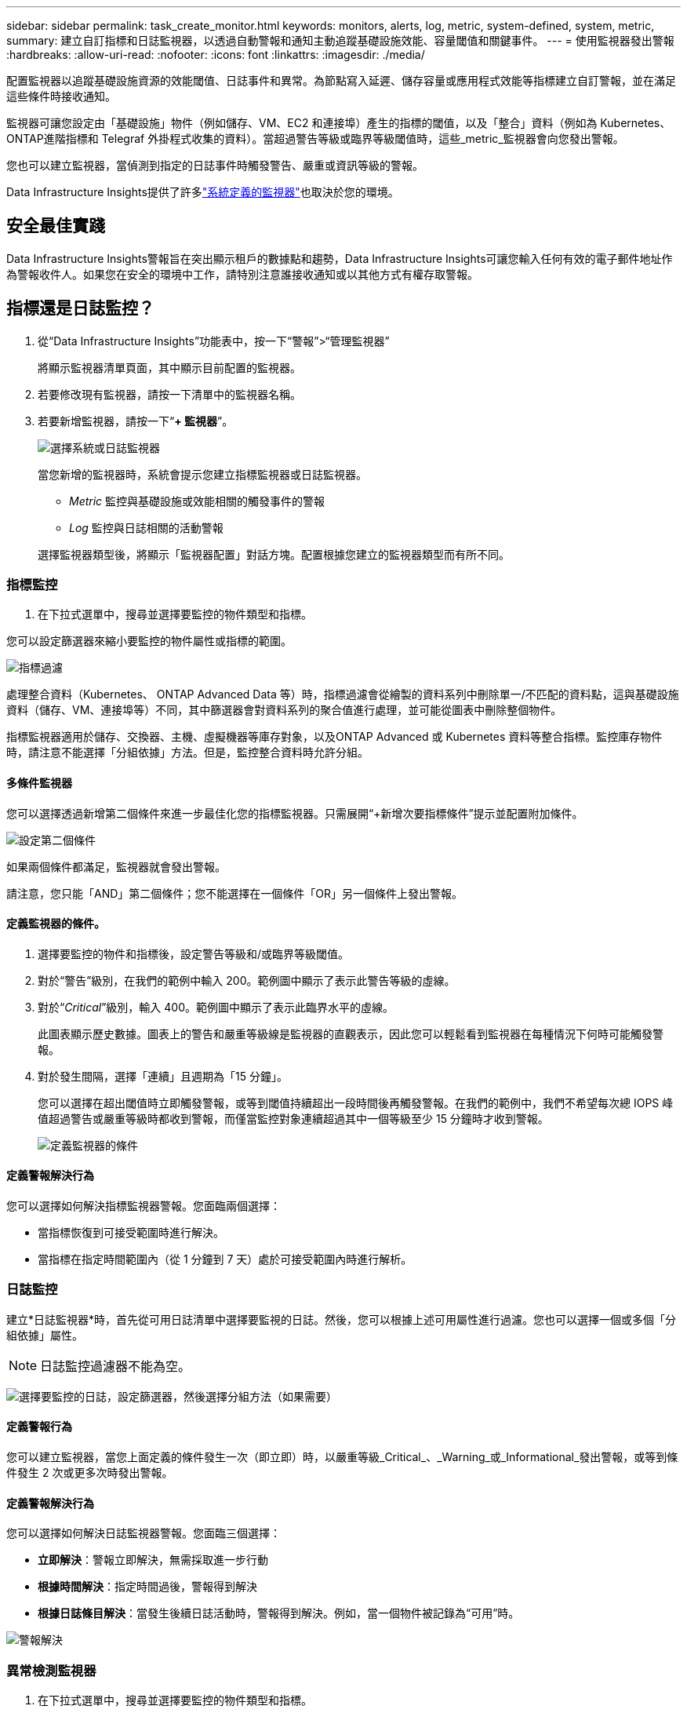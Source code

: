 ---
sidebar: sidebar 
permalink: task_create_monitor.html 
keywords: monitors, alerts, log, metric, system-defined, system, metric, 
summary: 建立自訂指標和日誌監視器，以透過自動警報和通知主動追蹤基礎設施效能、容量閾值和關鍵事件。 
---
= 使用監視器發出警報
:hardbreaks:
:allow-uri-read: 
:nofooter: 
:icons: font
:linkattrs: 
:imagesdir: ./media/


[role="lead"]
配置監視器以追蹤基礎設施資源的效能閾值、日誌事件和異常。為節點寫入延遲、儲存容量或應用程式效能等指標建立自訂警報，並在滿足這些條件時接收通知。

監視器可讓您設定由「基礎設施」物件（例如儲存、VM、EC2 和連接埠）產生的指標的閾值，以及「整合」資料（例如為 Kubernetes、 ONTAP進階指標和 Telegraf 外掛程式收集的資料）。當超過警告等級或臨界等級閾值時，這些_metric_監視器會向您發出警報。

您也可以建立監視器，當偵測到指定的日誌事件時觸發警告、嚴重或資訊等級的警報。

Data Infrastructure Insights提供了許多link:task_system_monitors.html["系統定義的監視器"]也取決於您的環境。



== 安全最佳實踐

Data Infrastructure Insights警報旨在突出顯示租戶的數據點和趨勢，Data Infrastructure Insights可讓您輸入任何有效的電子郵件地址作為警報收件人。如果您在安全的環境中工作，請特別注意誰接收通知或以其他方式有權存取警報。



== 指標還是日誌監控？

. 從“Data Infrastructure Insights”功能表中，按一下“警報”>“管理監視器”
+
將顯示監視器清單頁面，其中顯示目前配置的監視器。

. 若要修改現有監視器，請按一下清單中的監視器名稱。
. 若要新增監視器，請按一下“*+ 監視器*”。
+
image:Monitor_log_or_metric.png["選擇系統或日誌監視器"]

+
當您新增的監視器時，系統會提示您建立指標監視器或日誌監視器。

+
** _Metric_ 監控與基礎設施或效能相關的觸發事件的警報
** _Log_ 監控與日誌相關的活動警報


+
選擇監視器類型後，將顯示「監視器配置」對話方塊。配置根據您建立的監視器類型而有所不同。





=== 指標監控

. 在下拉式選單中，搜尋並選擇要監控的物件類型和指標。


您可以設定篩選器來縮小要監控的物件屬性或指標的範圍。

image:MonitorMetricFilter.png["指標過濾"]

處理整合資料（Kubernetes、 ONTAP Advanced Data 等）時，指標過濾會從繪製的資料系列中刪除單一/不匹配的資料點，這與基礎設施資料（儲存、VM、連接埠等）不同，其中篩選器會對資料系列的聚合值進行處理，並可能從圖表中刪除整個物件。

指標監視器適用於儲存、交換器、主機、虛擬機器等庫存對象，以及ONTAP Advanced 或 Kubernetes 資料等整合指標。監控庫存物件時，請注意不能選擇「分組依據」方法。但是，監控整合資料時允許分組。



==== 多條件監視器

您可以選擇透過新增第二個條件來進一步最佳化您的指標監視器。只需展開“+新增次要指標條件”提示並配置附加條件。

image:multi-condition_monitor_second_condition.png["設定第二個條件"]

如果兩個條件都滿足，監視器就會發出警報。

請注意，您只能「AND」第二個條件；您不能選擇在一個條件「OR」另一個條件上發出警報。



==== 定義監視器的條件。

. 選擇要監控的物件和指標後，設定警告等級和/或臨界等級閾值。
. 對於“警告”級別，在我們的範例中輸入 200。範例圖中顯示了表示此警告等級的虛線。
. 對於“_Critical_”級別，輸入 400。範例圖中顯示了表示此臨界水平的虛線。
+
此圖表顯示歷史數據。圖表上的警告和嚴重等級線是監視器的直觀表示，因此您可以輕鬆看到監視器在每種情況下何時可能觸發警報。

. 對於發生間隔，選擇「連續」且週期為「15 分鐘」。
+
您可以選擇在超出閾值時立即觸發警報，或等到閾值持續超出一段時間後再觸發警報。在我們的範例中，我們不希望每次總 IOPS 峰值超過警告或嚴重等級時都收到警報，而僅當監控對象連續超過其中一個等級至少 15 分鐘時才收到警報。

+
image:Monitor_metric_conditions.png["定義監視器的條件"]





==== 定義警報解決行為

您可以選擇如何解決指標監視器警報。您面臨兩個選擇：

* 當指標恢復到可接受範圍時進行解決。
* 當指標在指定時間範圍內（從 1 分鐘到 7 天）處於可接受範圍內時進行解析。




=== 日誌監控

建立*日誌監視器*時，首先從可用日誌清單中選擇要監視的日誌。然後，您可以根據上述可用屬性進行過濾。您也可以選擇一個或多個「分組依據」屬性。


NOTE: 日誌監控過濾器不能為空。

image:Monitor_Group_By_Example.png["選擇要監控的日誌，設定篩選器，然後選擇分組方法（如果需要）"]



==== 定義警報行為

您可以建立監視器，當您上面定義的條件發生一次（即立即）時，以嚴重等級_Critical_、_Warning_或_Informational_發出警報，或等到條件發生 2 次或更多次時發出警報。



==== 定義警報解決行為

您可以選擇如何解決日誌監視器警報。您面臨三個選擇：

* *立即解決*：警報立即解決，無需採取進一步行動
* *根據時間解決*：指定時間過後，警報得到解決
* *根據日誌條目解決*：當發生後續日誌活動時，警報得到解決。例如，當一個物件被記錄為“可用”時。


image:Monitor_log_monitor_resolution.png["警報解決"]



=== 異常檢測監視器

. 在下拉式選單中，搜尋並選擇要監控的物件類型和指標。


您可以設定篩選器來縮小要監控的物件屬性或指標的範圍。

image:AnomalyDetectionMonitorMetricChoosing.png["用於異常檢測的指標過濾"]



==== 定義監視器的條件。

. 選擇要監控的物件和指標後，您需要設定偵測異常的條件。
+
** 當所選指標*飆升至*預測邊界之上、*跌至*該邊界之下，或*飆升至*邊界之上或跌至*邊界之下時，選擇是否檢測異常。
** 設定檢測的*靈敏度*。  *低*（檢測到的異常較少）、*中*或*高*（檢測到的異常較多）。
** 將警報設定為*警告*或*嚴重*。
** 如果需要，您可以選擇減少噪音，當所選指標低於您設定的閾值時忽略異常。




image:AnomalyDetectionMonitorDefineConditions.png["定義觸發異常檢測的條件"]



=== 選擇通知類型和收件人

在「設定團隊通知」部分，您可以選擇透過電子郵件或 Webhook 提醒您的團隊。

image:Webhook_Choose_Monitor_Notification.png["選擇警報方法"]

*透過電子郵件發出警報：*

指定警報通知的電子郵件收件者。如果需要，您可以為警告或嚴重警報選擇不同的收件者。

image:email_monitor_alerts.png["電子郵件警報收件人"]

*透過 Webhook 發出警報：*

指定警報通知的 webhook。如果需要，您可以選擇不同的 webhook 來發出警告或嚴重警報。

image:Webhook_Monitor_Notifications.png["Webhook 警報"]


NOTE: ONTAP資料收集器通知優先於與叢集/資料收集器相關的任何特定監視器通知。您為資料收集器本身設定的收件者清單將接收資料收集器警報。如果沒有活動的資料收集器警報，則監視器產生的警報將發送給特定的監視器接收者。



=== 設定糾正措施或附加訊息

您可以透過填寫「新增警報描述」部分來新增可選描述以及其他見解和/或糾正措施。描述最多可以有 1024 個字符，並將與警報一起發送。見解/糾正措施欄位最多可包含 67,000 個字符，並將顯示在警報登陸頁面的摘要部分。

在這些欄位中，您可以提供註釋、連結或修正或處理警報所需的步驟。

您可以將任何物件屬性（例如，儲存名稱）作為參數新增至警報描述。例如，您可以在說明中設定磁碟區名稱和儲存名稱的參數，例如：「磁碟區的高延遲：_%%relatedObject.volume.name%%_，儲存：_%%relatedObject.storage.name%%_」。

image:Monitors_Alert_Description.png["警報糾正措施和描述"]



=== 儲存您的監視器

. 如果需要，您可以新增監視器的描述。
. 為監視器指定一個有意義的名稱，然後按一下「儲存」。
+
您的新監視器已新增至活動監視器清單。





== 監控列表

監視器頁面列出了目前配置的監視器，顯示以下內容：

* 監視器名稱
* 地位
* 被監控的物件/指標
* 監測條件


您可以選擇暫時暫停某個物件類型的監控，方法是點擊監視器右側的選單並選擇「暫停」。當您準備好恢復監控時，請點擊*恢復*。

您可以從選單中選擇“*複製*”來複製監視器。然後，您可以修改新的監視器並變更物件/指標、篩選器、條件、電子郵件收件者等。

如果不再需要監視器，您可以從選單中選擇“*刪除*”來刪除它。



== 監控組

透過分組，您可以查看和管理相關的監視器。例如，您可以有一個專門負責租用戶儲存的監視群組，或監視與特定收件者清單相關的監視群組。

image:Monitors_GroupList.png["監視器分組"]

顯示以下監視器群組。群組中包含的監視器數量顯示在群組名稱旁邊。

* *所有監視器* 列出所有監視器。
* *自訂監視器*列出了所有使用者建立的監視器。
* *暫停的監視器* 將列出所有已被Data Infrastructure Insights暫停的系統監視器。
* Data Infrastructure Insights還將顯示多個*系統監控群組*，其中將列出一個或多個群組link:task_system_monitors.html["系統定義的監視器"]，包括ONTAP基礎架構和工作負載監視器。



NOTE: 自訂監視器可以暫停、恢復、刪除或移動到另一個群組。系統定義的監視器可以暫停和恢復，但不能刪除或移動。



=== 懸掛式監視器

只有當Data Infrastructure Insights已暫停一個或多個監視器時，才會顯示此群組。如果監視器產生過多或連續的警報，則可能會被暫停。如果監視器是自訂監視器，請修改條件以防止持續警報，然後恢復監視器。當導致暫停的問題解決後，該監視器將從暫停監視器群組中刪除。



=== 系統定義的監視器

只要您的環境包含監視器所需的設備和/或日誌可用性，這些群組就會顯示Data Infrastructure Insights提供的監視器。

系統定義的監視器不能被修改、移動到另一個群組或刪除。但是，您可以複製系統監視器並修改或移動副本。

系統監視器可能包括ONTAP基礎架構（儲存、磁碟區等）或工作負載（即日誌監視器）或其他群組的監視器。  NetApp持續評估客戶需求和產品功能，並將根據需要更新或新增系統監視器和群組。



=== 自訂監控組

您可以根據需要建立自己的群組來包含監視器。例如，您可能想要為所有與儲存相關的監視器建立一個群組。

若要建立新的自訂監控群組，請點選「+」建立新監控群組按鈕。輸入群組的名稱，然後按一下「建立群組」。將以該名稱建立一個空組。

若要將監視器新增至群組，請前往「所有監視器」群組（建議）並執行下列操作之一：

* 若要新增單一監視器，請按一下監視器右側的選單並選擇“新增至群組”。選擇要新增監視器的群組。
* 點選監視器名稱開啟監視器的編輯視圖，並在_關聯到監視器群組_部分中選擇一個群組。
+
image:Monitors_AssociateToGroup.png["關聯至群組"]



點擊某個群組並從選單中選擇“從群組中刪除”來刪除監視器。您無法從「所有監視器」或「自訂監視器」群組中刪除監視器。若要從這些群組中刪除監視器，您必須刪除監視器本身。


NOTE: 從群組中刪除監視器並不會從Data Infrastructure Insights中刪除該監視器。若要完全刪除監視器，請選擇該監視器並按一下「刪除」。這也會將其從其所屬的群組中刪除，並且任何使用者都無法再使用它。

您也可以以相同的方式將監視器移到不同的群組，選擇「移動到群組」。

若要一次性暫停或恢復群組中的所有監視器，請選擇該群組的選單，然後按一下「暫停」或「恢復」。

使用相同的選單重新命名或刪除群組。刪除群組並不會從Data Infrastructure Insights中刪除監視器；它們仍然在「所有監視器」中可用。

image:Monitors_PauseGroup.png["暫停群組"]



== 系統定義的監視器

Data Infrastructure Insights包括許多系統定義的指標和日誌監視器。可用的系統監視器取決於租戶上的數據收集器。因此，隨著資料收集器的新增或其配置的改變，Data Infrastructure Insights中可用的監視器可能會發生變化。

查看link:task_system_monitors.html["系統定義的監視器"]頁面，了解Data Infrastructure Insights中包含的監視器的描述。



=== 更多資訊

* link:task_view_and_manage_alerts.html["查看和關閉警報"]

